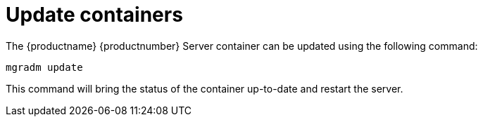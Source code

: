 = Update containers

The {productname} {productnumber} Server container can be updated using the following command:

----
mgradm update
----

This command will bring the status of the container up-to-date and restart the server.